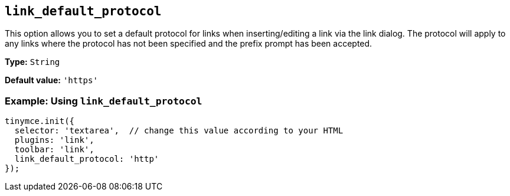 :plugin_list: link
ifeval::["{plugincode}" == "autolink"]
:plugin_list: link autolink
endif::[]

[[link_default_protocol]]
== `+link_default_protocol+`

This option allows you to set a default protocol for links when inserting/editing a link via the link dialog. The protocol will apply to any links where the protocol has not been specified and the prefix prompt has been accepted.

ifeval::["{plugincode}" == "link"]
NOTE: This option also applies to the xref:autolink.adoc[autolink] plugin.
endif::[]
ifeval::["{plugincode}" == "autolink"]
NOTE: This option also applies to the xref:link.adoc[link] plugin.
endif::[]

*Type:* `+String+`

*Default value:* `+'https'+`

=== Example: Using `+link_default_protocol+`

[source,js,subs="attributes+"]
----
tinymce.init({
  selector: 'textarea',  // change this value according to your HTML
  plugins: '{plugin_list}',
  toolbar: 'link',
  link_default_protocol: 'http'
});
----
